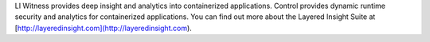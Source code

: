 LI Witness provides deep insight and analytics into containerized applications. Control provides dynamic runtime security and analytics for containerized applications. You can find out more about the Layered Insight Suite at [http://layeredinsight.com](http://layeredinsight.com).


